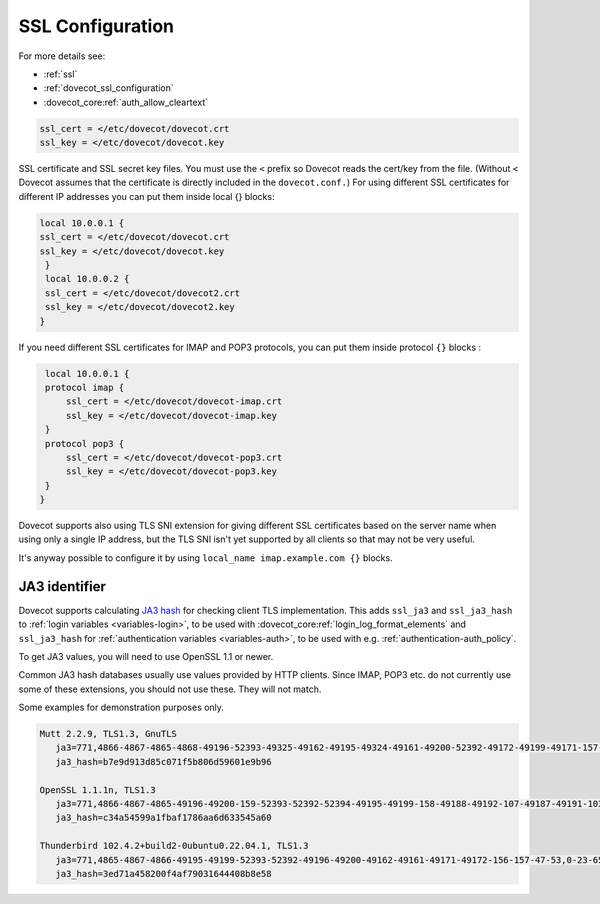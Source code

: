 .. _ssl_configuration:

========================
SSL Configuration
========================


For more details see:

* :ref:`ssl`
* :ref:`dovecot_ssl_configuration`
* :dovecot_core:ref:`auth_allow_cleartext`

.. code-block:: none

   ssl_cert = </etc/dovecot/dovecot.crt
   ssl_key = </etc/dovecot/dovecot.key

SSL certificate and SSL secret key files. You must use the ``<`` prefix so Dovecot reads the cert/key from the file. (Without ``<`` Dovecot assumes that the certificate is directly included in the ``dovecot.conf.``) 
For using different SSL certificates for different IP addresses you can put them inside local {} blocks: 

.. code-block:: none

   local 10.0.0.1 {
   ssl_cert = </etc/dovecot/dovecot.crt
   ssl_key = </etc/dovecot/dovecot.key
    }
    local 10.0.0.2 {
    ssl_cert = </etc/dovecot/dovecot2.crt
    ssl_key = </etc/dovecot/dovecot2.key
   }

If you need different SSL certificates for IMAP and POP3 protocols, you can put them inside protocol ``{}`` blocks : 

.. code-block:: none

    local 10.0.0.1 {
    protocol imap {
        ssl_cert = </etc/dovecot/dovecot-imap.crt
        ssl_key = </etc/dovecot/dovecot-imap.key
    }
    protocol pop3 {
        ssl_cert = </etc/dovecot/dovecot-pop3.crt
        ssl_key = </etc/dovecot/dovecot-pop3.key
    }
   }

Dovecot supports also using TLS SNI extension for giving different SSL certificates based on the server name when using only a single IP address, but the TLS SNI isn't yet supported by all clients so that may not be very useful. 

It's anyway possible to configure it by using ``local_name imap.example.com {}`` blocks.

.. _ssl_ja3:

JA3 identifier
--------------

.. dovecotadded:: 2.4.0,3.0.0

Dovecot supports calculating `JA3 hash <https://engineering.salesforce.com/tls-fingerprinting-with-ja3-and-ja3s-247362855967/>`__ for checking client TLS implementation.
This adds ``ssl_ja3`` and ``ssl_ja3_hash`` to :ref:`login variables <variables-login>`, to be used with :dovecot_core:ref:`login_log_format_elements`
and ``ssl_ja3_hash`` for :ref:`authentication variables <variables-auth>`, to be used with e.g. :ref:`authentication-auth_policy`.

To get JA3 values, you will need to use OpenSSL 1.1 or newer.

Common JA3 hash databases usually use values provided by HTTP clients. Since IMAP, POP3 etc. do not currently use some of these extensions,
you should not use these. They will not match.

Some examples for demonstration purposes only.

.. code:: none

  Mutt 2.2.9, TLS1.3, GnuTLS
     ja3=771,4866-4867-4865-4868-49196-52393-49325-49162-49195-49324-49161-49200-52392-49172-49199-49171-157-49309-53-156-49308-47-159-52394-49311-57-158-49310-51,5-10-11-13-22-23-35-51-43-65281-0-45,23-24-25-29-30-256-257-258-259-260,0
     ja3_hash=b7e9d913d85c071f5b806d59601e9b96

  OpenSSL 1.1.1n, TLS1.3
     ja3=771,4866-4867-4865-49196-49200-159-52393-52392-52394-49195-49199-158-49188-49192-107-49187-49191-103-49162-49172-57-49161-49171-51-157-156-61-60-53-47-255,11-10-35-22-23-13-43-45-51,29-23-30-25-24,0-1-2
     ja3_hash=c34a54599a1fbaf1786aa6d633545a60

  Thunderbird 102.4.2+build2-0ubuntu0.22.04.1, TLS1.3
     ja3=771,4865-4867-4866-49195-49199-52393-52392-49196-49200-49162-49161-49171-49172-156-157-47-53,0-23-65281-10-11-35-5-51-43-13-45-21,29-23-24-25-256-257,0
     ja3_hash=3ed71a458200f4af79031644408b8e58
